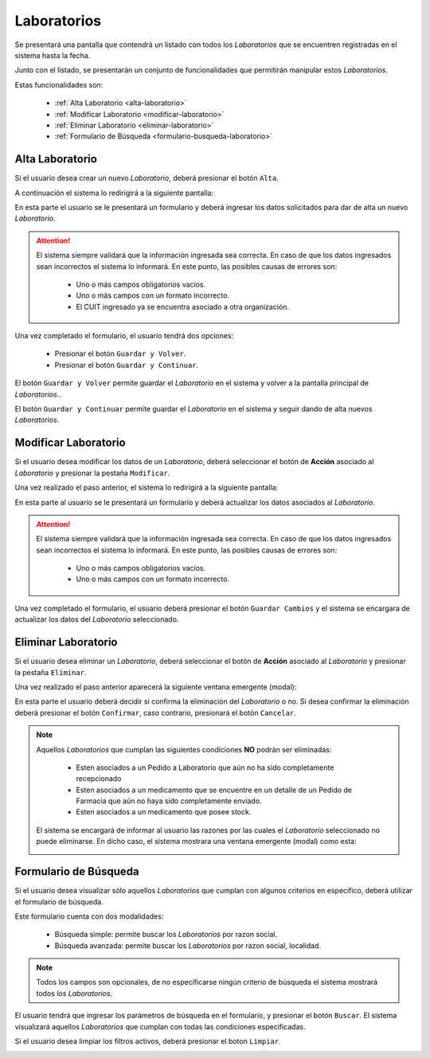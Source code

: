Laboratorios
============
Se presentará una pantalla que contendrá un listado con todos los *Laboratorios* que se encuentren registradas en el sistema hasta la fecha. 

.. image:: _static/laboratorios.png
   :align: center

Junto con el listado, se presentarán un conjunto de funcionalidades que permitirán manipular estos *Laboratorios*.

Estas funcionalidades son:

    - :ref:`Alta Laboratorio <alta-laboratorio>`
    - :ref:`Modificar Laboratorio <modificar-laboratorio>`
    - :ref:`Eliminar Laboratorio <eliminar-laboratorio>`
    - :ref:`Formulario de Búsqueda <formulario-busqueda-laboratorio>`
    
.. _alta-laboratorio:

Alta Laboratorio
----------------
Si el usuario desea crear un nuevo *Laboratorio*, deberá presionar el botón ``Alta``. 

.. image:: _static/btnaltalab.png
   :align: center

A continuación el sistema lo redirigirá a la siguiente pantalla:

.. image:: _static/altalab.png
   :align: center

En esta parte el usuario se le presentará un formulario y deberá ingresar los datos solicitados para dar de alta un nuevo *Laboratorio*.

.. ATTENTION::
    El sistema siempre validará que la información ingresada sea correcta. En caso de que los datos ingresados sean incorrectos el sistema lo informará. 
    En este punto, las posibles causas de errores son:

        - Uno o más campos obligatorios vacíos.
        - Uno o más campos con un formato incorrecto.
        - El CUIT ingresado ya se encuentra asociado a otra organización.
     
Una vez completado el formulario, el usuario tendrá dos opciones: 
    
    - Presionar el botón ``Guardar y Volver``.
    - Presionar el botón ``Guardar y Continuar``.

El botón ``Guardar y Volver`` permite guardar el *Laboratorio* en el sistema y volver a la pantalla 
principal de *Laboratorios*..

El botón ``Guardar y Continuar`` permite guardar el *Laboratorio* en el sistema y seguir dando de alta nuevos *Laboratorios*.

.. _modificar-laboratorio:

Modificar Laboratorio
---------------------
Si el usuario desea modificar los datos de un *Laboratorio*, deberá seleccionar el botón de **Acción** asociado al *Laboratorio* y presionar la pestaña ``Modificar``.

.. image:: _static/btnmodificarlab.png
   :align: center

Una vez realizado el paso anterior, el sistema lo redirigirá a la siguiente pantalla:

.. image:: _static/modificarlab.png
   :align: center

En esta parte al usuario se le presentará un formulario y deberá actualizar los datos asociados al *Laboratorio*.

.. ATTENTION::
    El sistema siempre validará que la información ingresada sea correcta. En caso de que los datos ingresados sean incorrectos el sistema lo informará. 
    En este punto, las posibles causas de errores son:

        - Uno o más campos obligatorios vacíos.
        - Uno o más campos con un formato incorrecto.

Una vez completado el formulario, el usuario deberá presionar el botón ``Guardar Cambios`` y el sistema se encargara de actualizar los datos del *Laboratorio* seleccionado.

.. _eliminar-laboratorio:
   
Eliminar Laboratorio
--------------------
Si el usuario desea eliminar un *Laboratorio*, deberá seleccionar el botón de **Acción** asociado al *Laboratorio* y presionar la pestaña ``Eliminar``.

.. image:: _static/btneliminarlab.png
   :align: center

Una vez realizado el paso anterior aparecerá la siguiente ventana emergente (modal):

.. image:: _static/eliminarlab.png
   :align: center

En esta parte el usuario deberá decidir si confirma la eliminación del *Laboratorio* o no. Si desea confirmar la eliminación deberá presionar el botón ``Confirmar``, caso contrario, presionará el botón ``Cancelar``.

.. NOTE::
    Aquellos *Laboratorios* que cumplan las siguientes condiciones **NO** podrán ser eliminadas:

        - Esten asociados a un Pedido a Laboratorio que aún no ha sido completamente recepcionado
        - Esten asociados a un medicamento que se encuentre en un detalle de un Pedido de Farmacia que aún no haya sido completamente enviado.
        - Esten asociados a un medicamento que posee stock.

    El sistema se encargará de informar al usuario las razones por las cuales el *Laboratorio* seleccionado no puede eliminarse. En dicho caso, el sistema mostrara una ventana emergente (modal) como esta:
    
    .. image:: _static/fallaeliminarlab.png
       :align: center

.. _formulario-busqueda-laboratorio:

Formulario de Búsqueda
----------------------
Si el usuario desea visualizar sólo aquellos *Laboratorios* que cumplan con algunos criterios en específico, deberá utilizar el formulario de búsqueda.

.. image:: _static/busquedalab.png
   :align: center

Este formulario cuenta con dos modalidades:

    - Búsqueda simple: permite buscar los *Laboratorios* por razon social.
    - Búsqueda avanzada: permite buscar los *Laboratorios* por razon social, localidad.

.. NOTE::
    Todos los campos son opcionales, de no especificarse ningún criterio de búsqueda el sistema mostrará todos los *Laboratorios*.

El usuario tendrá que ingresar los parámetros de búsqueda en el formulario, y presionar el botón ``Buscar``. El sistema visualizará aquellos *Laboratorios* que cumplan con todas las condiciones especificadas.

Si el usuario desea limpiar los filtros activos, deberá presionar el boton ``Limpiar``.

.. image:: _static/limpiarlab.png
   :align: center